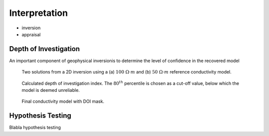 .. _dcr_interpretation:

Interpretation
==============

- inversion
- appraisal 

.. _depth_of_investigation:

Depth of Investigation
----------------------

An important component of geophysical inversionis to determine
the level of confidence in the recovered model

 .. figure:: images/TwoSphere_Inv2D_Ref.png
    :align: center
    :scale: 80% 
    :name: DCR_Inv2D

    Two solutions from a 2D inversion using a (a) :math:`100 \; \Omega \cdot m`
    and (b) :math:`50 \; \Omega \cdot m` reference conductivity model.

 .. figure:: images/TwoSphere_DOI_mask.png
    :align: center
    :scale: 60% 
    :name: DCR_Inv2D

    Calculated depth of investigation index. The :math:`80^{th}` percentile 
    is chosen as a cut-off value, below which the model is deemed unreliable.

 .. figure:: images/TwoSphere_Inv2D_DOI.png
    :align: center
    :scale: 60% 
    :name: DCR_Inv2D

    Final conductivity model with DOI mask.


.. _hypothesis_testing:

Hypothesis Testing
------------------

Blabla hypothesis testing

